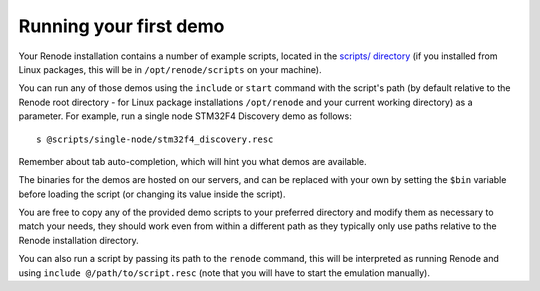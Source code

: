 Running your first demo
=======================

Your Renode installation contains a number of example scripts, located in the `scripts/ directory <https://github.com/renode/renode/tree/master/scripts>`_  (if you installed from Linux packages, this will be in ``/opt/renode/scripts`` on your machine).

You can run any of those demos using the ``include`` or ``start`` command with the script's path (by default relative to the Renode root directory - for Linux package installations ``/opt/renode`` and your current working directory) as a parameter.
For example, run a single node STM32F4 Discovery demo as follows::

   s @scripts/single-node/stm32f4_discovery.resc

Remember about tab auto-completion, which will hint you what demos are available.

The binaries for the demos are hosted on our servers, and can be replaced with your own by setting the ``$bin`` variable before loading the script (or changing its value inside the script).

You are free to copy any of the provided demo scripts to your preferred directory and modify them as necessary to match your needs, they should work even from within a different path as they typically only use paths relative to the Renode installation directory.

You can also run a script by passing its path to the ``renode`` command, this will be interpreted as running Renode and using ``include @/path/to/script.resc`` (note that you will have to start the emulation manually).
